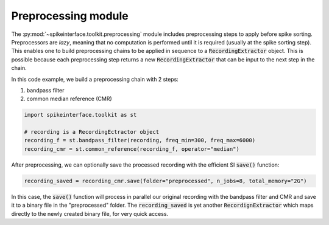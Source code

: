 Preprocessing module
====================

The :py:mod:`~spikeinterface.toolkit.preprocessing` module includes preprocessing steps to apply before spike
sorting. Preprocessors are *lazy*, meaning that no computation is performed until it is required (usually at the
spike sorting step). This enables one to build preprocessing chains to be applied in sequence to a
:code:`RecordingExtractor` object.
This is possible because each preprocessing step returns a new :code:`RecordingExtractor` that can be input to the next
step in the chain.

In this code example, we build a preprocessing chain with 2 steps:

1) bandpass filter
2) common median reference (CMR)

.. code-block:: python

    import spikeinterface.toolkit as st

    # recording is a RecordingEctractor object
    recording_f = st.bandpass_filter(recording, freq_min=300, freq_max=6000)
    recording_cmr = st.common_reference(recording_f, operator="median")

After preprocessing, we can optionally save the processed recording with the efficient SI :code:`save()` function:

.. code-block:: python

    recording_saved = recording_cmr.save(folder="preprocessed", n_jobs=8, total_memory="2G")

In this case, the :code:`save()` function will process in parallel our original recording with the bandpass filter and
CMR and save it to a binary file in the "preprocessed" folder. The :code:`recording_saved` is yet another
:code:`RecordignExtractor` which maps directly to the newly created binary file, for very quick access.






